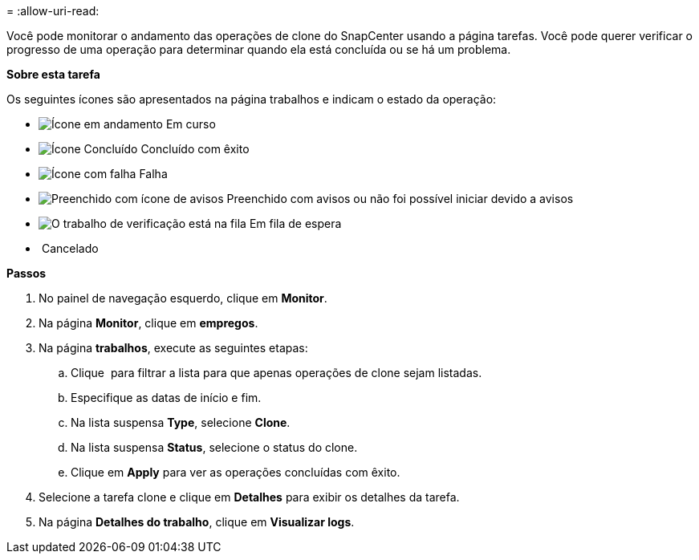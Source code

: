 = 
:allow-uri-read: 


Você pode monitorar o andamento das operações de clone do SnapCenter usando a página tarefas. Você pode querer verificar o progresso de uma operação para determinar quando ela está concluída ou se há um problema.

*Sobre esta tarefa*

Os seguintes ícones são apresentados na página trabalhos e indicam o estado da operação:

* image:../media/progress_icon.gif["Ícone em andamento"] Em curso
* image:../media/success_icon.gif["Ícone Concluído"] Concluído com êxito
* image:../media/failed_icon.gif["Ícone com falha"] Falha
* image:../media/warning_icon.gif["Preenchido com ícone de avisos"] Preenchido com avisos ou não foi possível iniciar devido a avisos
* image:../media/verification_job_in_queue.gif["O trabalho de verificação está na fila"] Em fila de espera
* image:../media/cancel_icon.gif[""] Cancelado


*Passos*

. No painel de navegação esquerdo, clique em *Monitor*.
. Na página *Monitor*, clique em *empregos*.
. Na página *trabalhos*, execute as seguintes etapas:
+
.. Clique image:../media/filter_icon.gif[""] para filtrar a lista para que apenas operações de clone sejam listadas.
.. Especifique as datas de início e fim.
.. Na lista suspensa *Type*, selecione *Clone*.
.. Na lista suspensa *Status*, selecione o status do clone.
.. Clique em *Apply* para ver as operações concluídas com êxito.


. Selecione a tarefa clone e clique em *Detalhes* para exibir os detalhes da tarefa.
. Na página *Detalhes do trabalho*, clique em *Visualizar logs*.

